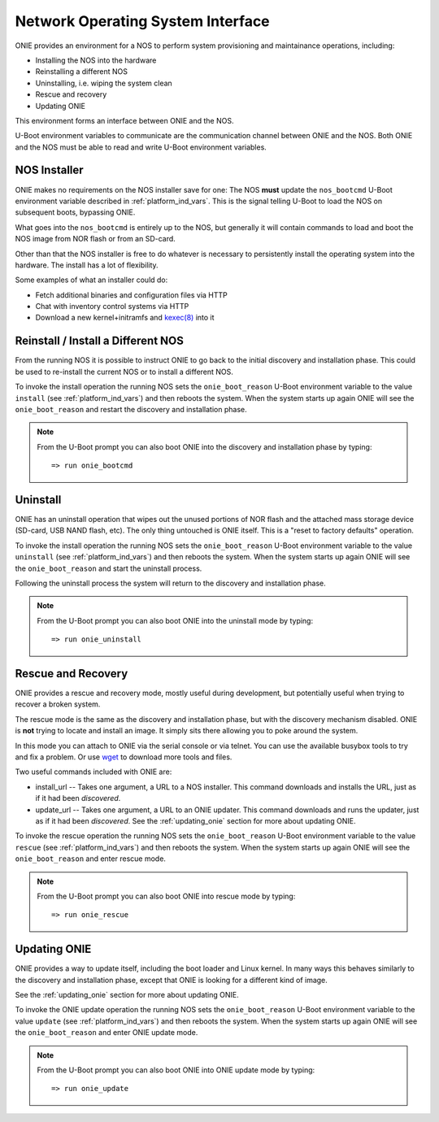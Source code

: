.. _nos_interface:

**********************************
Network Operating System Interface
**********************************

ONIE provides an environment for a NOS to perform system provisioning
and maintainance operations, including:

- Installing the NOS into the hardware
- Reinstalling a different NOS
- Uninstalling, i.e. wiping the system clean
- Rescue and recovery
- Updating ONIE

This environment forms an interface between ONIE and the NOS.

U-Boot environment variables to communicate are the communication
channel between ONIE and the NOS.  Both ONIE and the NOS must be able
to read and write U-Boot environment variables.

NOS Installer
=============

ONIE makes no requirements on the NOS installer save for one: The NOS
**must** update the ``nos_bootcmd`` U-Boot environment variable
described in :ref:`platform_ind_vars`.  This is the signal telling
U-Boot to load the NOS on subsequent boots, bypassing ONIE.

What goes into the ``nos_bootcmd`` is entirely up to the NOS, but
generally it will contain commands to load and boot the NOS image from
NOR flash or from an SD-card.

Other than that the NOS installer is free to do whatever is necessary
to persistently install the operating system into the hardware.  The
install has a lot of flexibility.

Some examples of what an installer could do:

- Fetch additional binaries and configuration files via HTTP
- Chat with inventory control systems via HTTP
- Download a new kernel+initramfs and `kexec(8)
  <http://linux.die.net/man/8/kexec>`_ into it

Reinstall / Install a Different NOS
===================================

From the running NOS it is possible to instruct ONIE to go back to the
initial discovery and installation phase.  This could be used to
re-install the current NOS or to install a different NOS.

To invoke the install operation the running NOS sets the
``onie_boot_reason`` U-Boot environment variable to the value
``install`` (see :ref:`platform_ind_vars`) and then reboots the
system.  When the system starts up again ONIE will see the
``onie_boot_reason`` and restart the discovery and installation phase.

.. note::

  From the U-Boot prompt you can also boot ONIE into the discovery and
  installation phase by typing::

    => run onie_bootcmd

Uninstall
=========

ONIE has an uninstall operation that wipes out the unused portions of
NOR flash and the attached mass storage device (SD-card, USB NAND
flash, etc).  The only thing untouched is ONIE itself.  This is a
"reset to factory defaults" operation.

To invoke the install operation the running NOS sets the
``onie_boot_reason`` U-Boot environment variable to the value
``uninstall`` (see :ref:`platform_ind_vars`) and then reboots the
system.  When the system starts up again ONIE will see the
``onie_boot_reason`` and start the uninstall process.

Following the uninstall process the system will return to the
discovery and installation phase.

.. note::

  From the U-Boot prompt you can also boot ONIE into the uninstall
  mode by typing::

    => run onie_uninstall

Rescue and Recovery
===================

ONIE provides a rescue and recovery mode, mostly useful during
development, but potentially useful when trying to recover a broken
system.

The rescue mode is the same as the discovery and installation phase,
but with the discovery mechanism disabled.  ONIE is **not** trying to
locate and install an image.  It simply sits there allowing you to
poke around the system.

In this mode you can attach to ONIE via the serial console or via
telnet.  You can use the available busybox tools to try and fix a
problem.  Or use `wget <http://linux.die.net/man/1/wget>`_ to download
more tools and files.

Two useful commands included with ONIE are:

- install_url -- Takes one argument, a URL to a NOS installer.  This
  command downloads and installs the URL, just as if it had been
  *discovered*.

- update_url -- Takes one argument, a URL to an ONIE updater.  This
  command downloads and runs the updater, just as if it had been
  *discovered*.  See the :ref:`updating_onie` section for more about
  updating ONIE.

To invoke the rescue operation the running NOS sets the
``onie_boot_reason`` U-Boot environment variable to the value
``rescue`` (see :ref:`platform_ind_vars`) and then reboots the
system.  When the system starts up again ONIE will see the
``onie_boot_reason`` and enter rescue mode.

.. note::

  From the U-Boot prompt you can also boot ONIE into rescue mode by
  typing::

    => run onie_rescue

Updating ONIE
=============

ONIE provides a way to update itself, including the boot loader and
Linux kernel.  In many ways this behaves similarly to the discovery
and installation phase, except that ONIE is looking for a different
kind of image.  

See the :ref:`updating_onie` section for more about updating ONIE.

To invoke the ONIE update operation the running NOS sets the
``onie_boot_reason`` U-Boot environment variable to the value
``update`` (see :ref:`platform_ind_vars`) and then reboots the
system.  When the system starts up again ONIE will see the
``onie_boot_reason`` and enter ONIE update mode.

.. note::

  From the U-Boot prompt you can also boot ONIE into ONIE update mode by
  typing::

    => run onie_update
